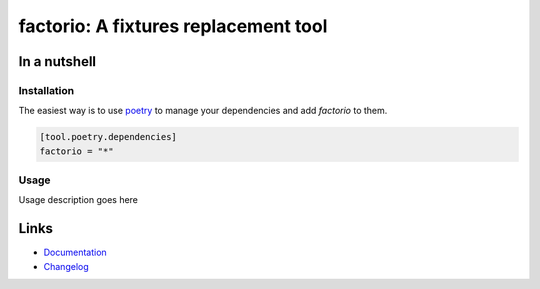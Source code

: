 =====================================
factorio: A fixtures replacement tool
=====================================

.. image:: https://github.com/spapanik/factorio/actions/workflows/tests.yml/badge.svg
  :alt: Tests
  :target: https://github.com/spapanik/factorio/actions/workflows/tests.yml
.. image:: https://img.shields.io/github/license/spapanik/factorio
  :alt: License
  :target: https://github.com/spapanik/factorio/blob/main/LICENSE.txt
.. image:: https://img.shields.io/pypi/v/factorio
  :alt: PyPI
  :target: https://pypi.org/project/factorio
.. image:: https://pepy.tech/badge/factorio
  :alt: Downloads
  :target: https://pepy.tech/project/factorio
.. image:: https://img.shields.io/badge/code%20style-black-000000.svg
  :alt: code style: black
  :target: https://github.com/psf/black
.. image:: https://img.shields.io/badge/build%20automation-yamk-success
  :alt: build automation: yam
  :target: https://github.com/spapanik/yamk
.. image:: https://img.shields.io/endpoint?url=https://raw.githubusercontent.com/charliermarsh/ruff/main/assets/badge/v1.json
  :alt: Lint: ruff
  :target: https://github.com/charliermarsh/ruff


In a nutshell
-------------

Installation
^^^^^^^^^^^^

The easiest way is to use `poetry`_ to manage your dependencies and add *factorio* to them.

.. code-block:: toml

    [tool.poetry.dependencies]
    factorio = "*"

Usage
^^^^^

Usage description goes here

Links
-----

- `Documentation`_
- `Changelog`_


.. _poetry: https://python-poetry.org/
.. _Changelog: https://github.com/spapanik/factorio/blob/main/CHANGELOG.rst
.. _Documentation: https://factorio.readthedocs.io/en/latest/
